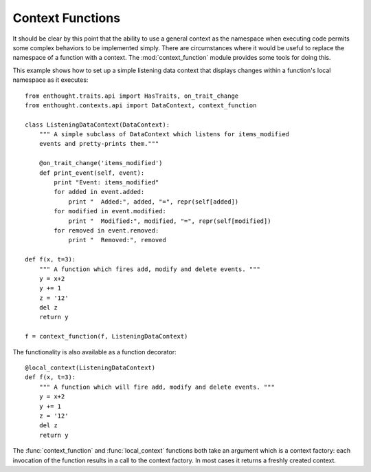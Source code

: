 Context Functions
=================

It should be clear by this point that the ability to use a general context
as the namespace when executing code permits some complex behaviors to be
implemented simply. There are circumstances where it would be useful to
replace the namespace of a function with a context.  The :mod:`context_function`
module provides some tools for doing this.

This example shows how to set up a simple listening data context that displays
changes within a function's local namespace as it executes::

	from enthought.traits.api import HasTraits, on_trait_change
	from enthought.contexts.api import DataContext, context_function
	
	class ListeningDataContext(DataContext):
	    """ A simple subclass of DataContext which listens for items_modified
	    events and pretty-prints them."""
	    
	    @on_trait_change('items_modified')
	    def print_event(self, event):
	        print "Event: items_modified"
	        for added in event.added:
	            print "  Added:", added, "=", repr(self[added])
	        for modified in event.modified:
	            print "  Modified:", modified, "=", repr(self[modified])
	        for removed in event.removed:
	            print "  Removed:", removed
	
	def f(x, t=3):
	    """ A function which fires add, modify and delete events. """
	    y = x+2
	    y += 1
	    z = '12'
	    del z
	    return y
	
	f = context_function(f, ListeningDataContext)

The functionality is also available as a function decorator::

	@local_context(ListeningDataContext)
	def f(x, t=3):
	    """ A function which will fire add, modify and delete events. """
	    y = x+2
	    y += 1
	    z = '12'
	    del z
	    return y

The :func:`context_function` and :func:`local_context` functions both take an
argument which is a context factory: each invocation of the function results in
a call to the context factory. In most cases it returns a freshly created
context.
